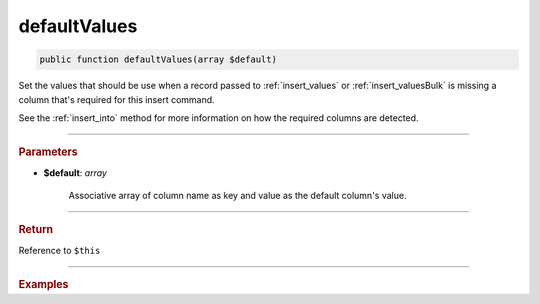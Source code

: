 .. _insert_defaultValues:

=============
defaultValues
=============

.. code-block:: php
	
	public function defaultValues(array $default)

Set the values that should be use when a record passed to :ref:`insert_values` or :ref:`insert_valuesBulk` is missing a column that's
required for this insert command.

See the :ref:`insert_into` method for more information on how the required columns are detected.

----------

.. rubric:: Parameters

* **$default**: *array*
	
	Associative array of column name as key and value as the default column's value. 
	
----------

.. rubric:: Return
	
Reference to ``$this``

----------

.. rubric:: Examples

.. code-block:: php
	:linenos:
	
	$insert
		->defaultValues(['ID' => null, 'Created' => '1970-01-01 00:00:00', 'Name' => 'unknown'])
		->into('Leads')
		->valuesBulk([
			[
				'ID'	=> 'a23'
			],
			[
				'ID'	=> 'b02',
				'Name'	=> 'Dan'
			]
		]);
	
	// INSERT INTO `Leads` (`ID`,`Created`,`Name`) VALUES (?,?,?), (?,?,?)  
	// Bind: ["a23","1970-01-01 00:00:00","unknown","b02","1970-01-01 00:00:00","Dan"]